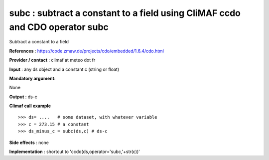subc : subtract a constant to a field using CliMAF ccdo and CDO operator subc
---------------------------------------------------------------------------------------

Subtract a constant to a field

**References** : https://code.zmaw.de/projects/cdo/embedded/1.6.4/cdo.html

**Provider / contact** : climaf at meteo dot fr

**Input** : any ds object and a constant c (string or float)

**Mandatory argument**: 

None

**Output** : ds-c

**Climaf call example** ::
 
  >>> ds= ....   # some dataset, with whatever variable
  >>> c = 273.15 # a constant
  >>> ds_minus_c = subc(ds,c) # ds-c

**Side effects** : none

**Implementation** : shortcut to 'ccdo(ds,operator='subc,'+str(c))'

